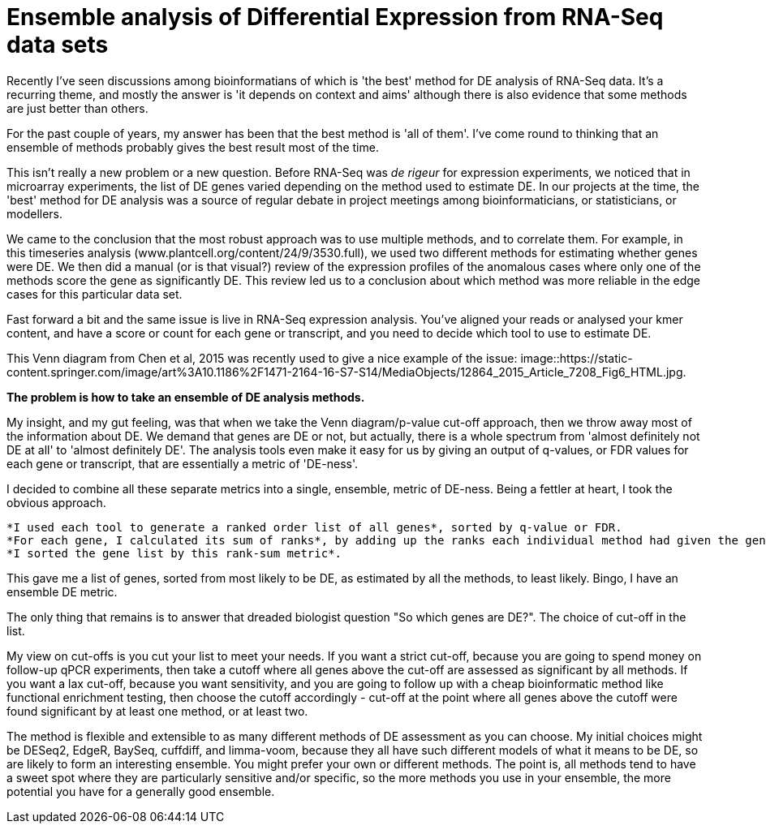 = Ensemble analysis of Differential Expression from RNA-Seq data sets

Recently I've seen discussions among bioinformatians of which is 'the best' method for DE analysis of RNA-Seq data.  It's a recurring theme, and mostly the answer is 'it depends on context and aims' although there is also evidence that some methods are just better than others.

For the past couple of years, my answer has been that the best method is 'all of them'.  I've come round to thinking that an ensemble of methods probably gives the best result most of the time.

This isn't really a new problem or a new question.  Before RNA-Seq was _de rigeur_ for expression experiments, we noticed that in microarray experiments, the list of DE genes varied depending on the method used to estimate DE.  In our projects at the time, the 'best' method for DE analysis was a source of regular debate in project meetings among bioinformaticians, or statisticians, or modellers.

We came to the conclusion that the most robust approach was to use multiple methods, and to correlate them.  For example, in this timeseries analysis (www.plantcell.org/content/24/9/3530.full), we used two different methods for estimating whether genes were DE.  We then did a manual (or is that visual?) review of the expression profiles of the anomalous cases where only one of the methods score the gene as significantly DE.  This review led us to a conclusion about which method was more reliable in the edge cases for this particular data set.

Fast forward a bit and the same issue is live in RNA-Seq expression analysis.  You've aligned your reads or analysed your kmer content, and have a score or count for each gene or transcript, and you need to decide which tool to use to estimate DE.

This Venn diagram from Chen et al, 2015 was recently used to give a nice example of the issue: image::https://static-content.springer.com/image/art%3A10.1186%2F1471-2164-16-S7-S14/MediaObjects/12864_2015_Article_7208_Fig6_HTML.jpg.


*The problem is how to take an ensemble of DE analysis methods.*

My insight, and my gut feeling, was that when we take the Venn diagram/p-value cut-off approach, then we throw away most of the information about DE.  We demand that genes are DE or not, but actually, there is a whole spectrum from 'almost definitely not DE at all' to 'almost definitely DE'.  The analysis tools even make it easy for us by giving an output of q-values, or FDR values for each gene or transcript, that are essentially a metric of 'DE-ness'.

I decided to combine all these separate metrics into a single, ensemble, metric of DE-ness.  Being a fettler at heart, I took the obvious approach.

	*I used each tool to generate a ranked order list of all genes*, sorted by q-value or FDR.
	*For each gene, I calculated its sum of ranks*, by adding up the ranks each individual method had given the gene.
	*I sorted the gene list by this rank-sum metric*.


This gave me a list of genes, sorted from most likely to be DE, as estimated by all the methods, to least likely.  Bingo, I have an ensemble DE metric.

The only thing that remains is to answer that dreaded biologist question "So which genes are DE?".  The choice of cut-off in the list.

My view on cut-offs is you cut your list to meet your needs.  If you want a strict cut-off, because you are going to spend money on follow-up qPCR experiments, then take a cutoff where all genes above the cut-off are assessed as significant by all methods.  If you want a lax cut-off, because you want sensitivity, and you are going to follow up with a cheap bioinformatic method like functional enrichment testing, then choose the cutoff accordingly - cut-off at the point where all genes above the cutoff were found significant by at least one method, or at least two.

The method is flexible and extensible to as many different methods of DE assessment as you can choose.  My initial choices might be DESeq2, EdgeR, BaySeq, cuffdiff, and limma-voom, because they all have such different models of what it means to be DE, so are likely to form an interesting ensemble.  You might prefer your own or different methods.  The point is, all methods tend to have a sweet spot where they are particularly sensitive and/or specific, so the more methods you use in your ensemble, the more potential you have for a generally good ensemble.




